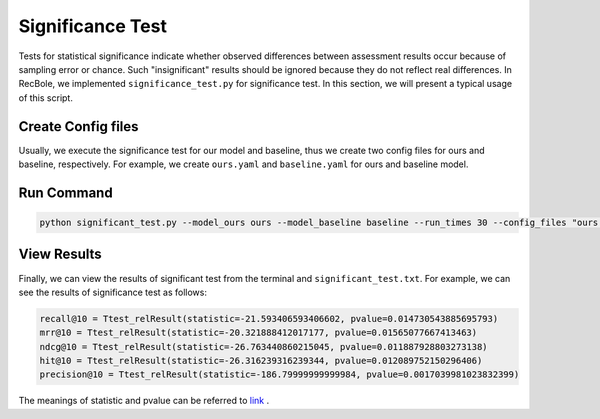 Significance Test
===================

Tests for statistical significance indicate whether observed differences between assessment results occur because of sampling error or chance.
Such "insignificant" results should be ignored because they do not reflect real differences. In RecBole, we implemented ``significance_test.py``
for significance test. In this section, we will present a typical usage of this script.

Create Config files
--------------------

Usually, we execute the significance test for our model and baseline, thus we create two config files for ours and baseline, respectively. For example, we
create ``ours.yaml`` and ``baseline.yaml`` for ours and baseline model.

Run Command
-------------------------------------------------

.. code:: none

    python significant_test.py --model_ours ours --model_baseline baseline --run_times 30 --config_files "ours.yaml baseline.yaml"

View Results
-------------------------------------------------
Finally, we can view the results of significant test from the terminal and ``significant_test.txt``. For example, we can see the results of significance test as follows:

.. code:: none

    recall@10 = Ttest_relResult(statistic=-21.593406593406602, pvalue=0.014730543885695793)
    mrr@10 = Ttest_relResult(statistic=-20.321888412017177, pvalue=0.01565077667413463)
    ndcg@10 = Ttest_relResult(statistic=-26.763440860215045, pvalue=0.011887928803273138)
    hit@10 = Ttest_relResult(statistic=-26.316239316239344, pvalue=0.012089752150296406)
    precision@10 = Ttest_relResult(statistic=-186.79999999999984, pvalue=0.0017039981023832399)

The meanings of statistic and pvalue can be referred to `link`__ .

.. __: https://docs.scipy.org/doc/scipy/reference/generated/scipy.stats.ttest_rel.html